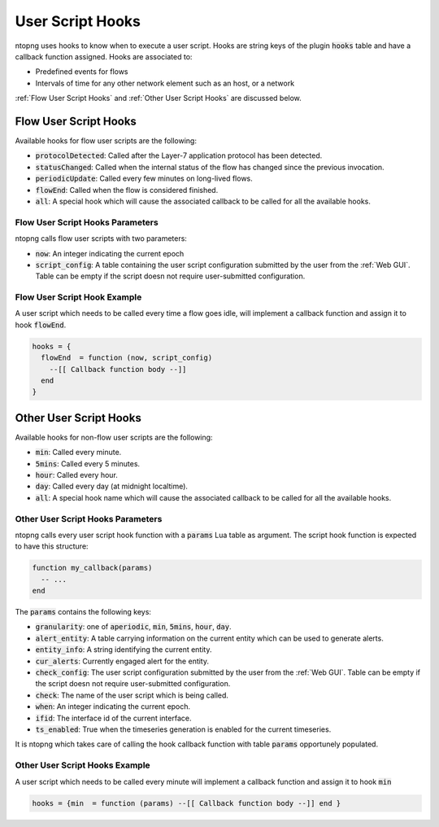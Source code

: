 .. _User Script Hooks:

User Script Hooks
=================

ntopng uses hooks to know when to execute a user script. Hooks are string keys of the plugin :code:`hooks` table and have a callback function assigned. Hooks are associated to:

- Predefined events for flows
- Intervals of time for any other network element such as an host, or a network

:ref:`Flow User Script Hooks` and :ref:`Other User Script Hooks` are discussed below.

.. _Flow User Script Hooks:

Flow User Script Hooks
----------------------

Available hooks for flow user scripts are the following:

- :code:`protocolDetected`: Called after the Layer-7 application protocol has been detected.
- :code:`statusChanged`: Called when the internal status of the flow has changed since the previous invocation.
- :code:`periodicUpdate`: Called every few minutes on long-lived flows.
- :code:`flowEnd`: Called when the flow is considered finished.
- :code:`all`: A special hook which will cause the associated callback to be called for all the available hooks.

Flow User Script Hooks Parameters
~~~~~~~~~~~~~~~~~~~~~~~~~~~~~~~~~

ntopng calls flow user scripts with two parameters:

- :code:`now`: An integer indicating the current epoch
- :code:`script_config`: A table containing the user script configuration submitted by the user from the :ref:`Web GUI`. Table can be empty if the script doesn not require user-submitted configuration.

Flow User Script Hook Example
~~~~~~~~~~~~~~~~~~~~~~~~~~~~~

A user script which needs to be called every time a flow goes idle, will implement a callback function and assign it to hook :code:`flowEnd`.

.. code:: lua

  hooks = {
    flowEnd  = function (now, script_config)
      --[[ Callback function body --]]
    end
  }


.. _Other User Script Hooks:

Other User Script Hooks
-----------------------

Available hooks for non-flow user scripts are the following:

- :code:`min`: Called every minute.
- :code:`5mins`: Called every 5 minutes.
- :code:`hour`: Called every hour.
- :code:`day`: Called every day (at midnight localtime).
- :code:`all`: A special hook name which will cause the associated callback to be called for all the available hooks.

Other User Script Hooks Parameters
~~~~~~~~~~~~~~~~~~~~~~~~~~~~~~~~~~

ntopng calls every user script hook function with a :code:`params` Lua table as argument. The script hook function is expected to have this structure:

.. code:: lua

  function my_callback(params)
    -- ...
  end

The :code:`params` contains the following keys:

- :code:`granularity`: one of :code:`aperiodic`, :code:`min`, :code:`5mins`, :code:`hour`, :code:`day`.
- :code:`alert_entity`: A table carrying information on the current entity which can be used to generate alerts.
- :code:`entity_info`: A string identifying the current entity.
- :code:`cur_alerts`: Currently engaged alert for the entity.
- :code:`check_config`: The user script configuration submitted by the user from the :ref:`Web GUI`. Table can be empty if the script doesn not require user-submitted configuration.
- :code:`check`: The name of the user script which is being called.
- :code:`when`: An integer indicating the current epoch.
- :code:`ifid`: The interface id of the current interface.
- :code:`ts_enabled`: True when the timeseries generation is enabled for the current timeseries.

It is ntopng which takes care of calling the hook callback function with table :code:`params` opportunely populated.


Other User Script Hooks Example
~~~~~~~~~~~~~~~~~~~~~~~~~~~~~~~

A user script which needs to be called every minute will implement a callback function and assign it to hook :code:`min`

.. code:: lua

  hooks = {min  = function (params) --[[ Callback function body --]] end }


